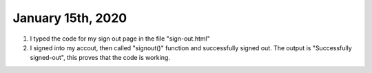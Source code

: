 
January 15th, 2020
==================

1. I typed the code for my sign out page in the file "sign-out.html"

2. I signed into my accout, then called "signout()" function and successfully signed out. The output is "Successfully signed-out", this proves that the code is working. 